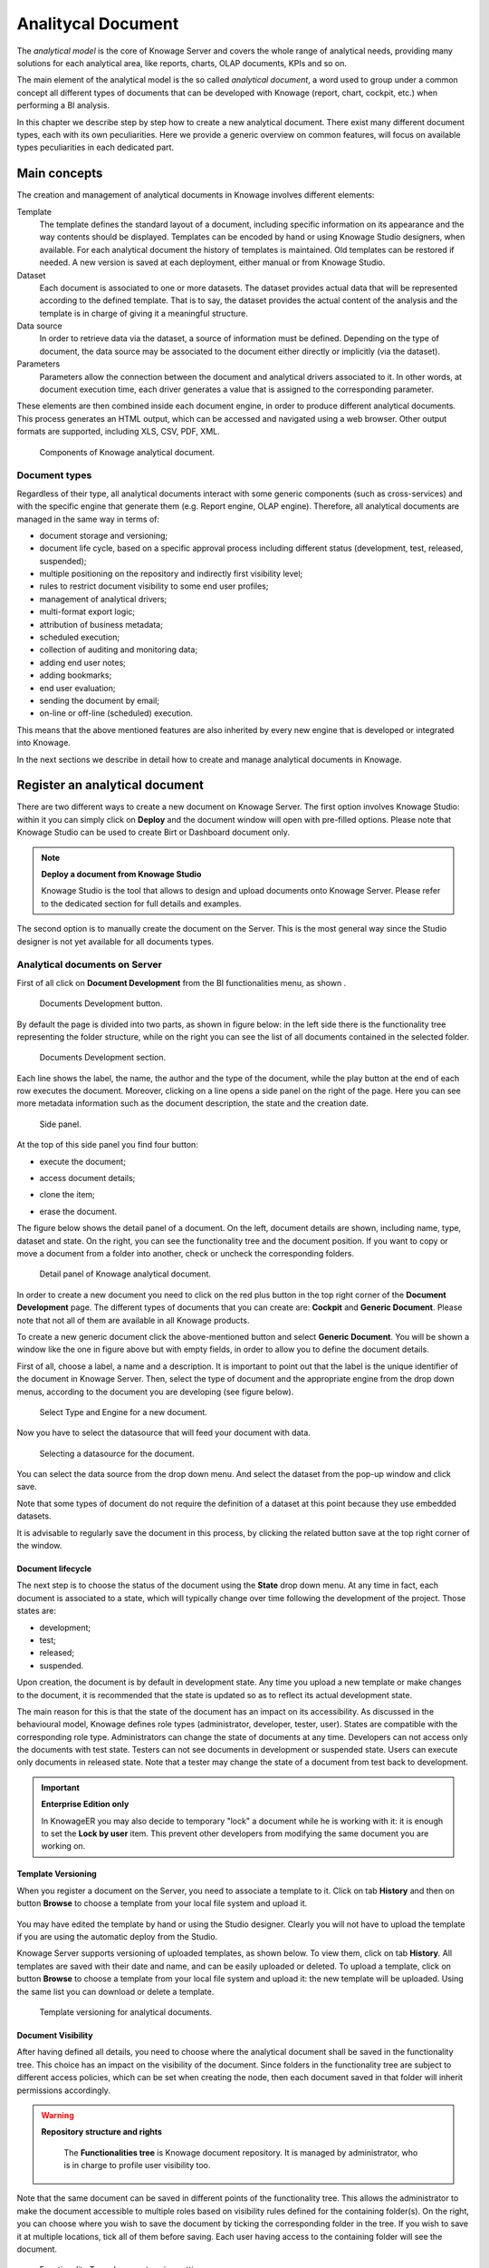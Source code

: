 Analitycal Document 
##################

The *analytical model* is the core of Knowage Server and covers the whole range of analytical needs, providing many solutions for each analytical area, like reports, charts, OLAP documents, KPIs and so on.

The main element of the analytical model is the so called *analytical document*, a word used to group under a common concept all different types of documents that can be developed with Knowage (report, chart, cockpit, etc.) when performing a BI analysis.

In this chapter we describe step by step how to create a new analytical document. There exist many different document types, each with its own peculiarities. Here we provide a generic overview on common features, will focus on available types peculiarities in each dedicated part.

Main concepts
-----------------

The creation and management of analytical documents in Knowage involves different elements:

Template
  The template defines the standard layout of a document, including specific information on its appearance and the way contents should be displayed. Templates can be encoded by hand or using Knowage Studio designers, when available. For each analytical document the history of templates is maintained. Old templates can be restored if needed. A new version is saved at each deployment, either manual or from Knowage Studio.
Dataset
  Each document is associated to one or more datasets. The dataset provides actual data that will be represented according to the defined template. That is to say, the dataset provides the actual content of the analysis and the template is in charge of giving it a meaningful structure.
Data source
  In order to retrieve data via the dataset, a source of information must be defined. Depending on the type of document, the data source may be associated to the document either directly or implicitly (via the dataset).
Parameters
  Parameters allow the connection between the document and analytical drivers associated to it. In other words, at document execution time, each driver generates a value that is assigned to the corresponding parameter.

These elements are then combined inside each document engine, in order to produce different analytical documents. This process generates an HTML output, which can be accessed and navigated using a web browser. Other output formats are supported, including XLS, CSV, PDF, XML.

.. figure:: media/image57bis.png

   Components of Knowage analytical document.

Document types
~~~~~~~~~~~~~~

Regardless of their type, all analytical documents interact with some generic components (such as cross-services) and with the specific engine that generate them (e.g. Report engine, OLAP engine). Therefore, all analytical documents are managed in the same way in terms of:

-  document storage and versioning;
-  document life cycle, based on a specific approval process including different status (development, test, released, suspended);
-  multiple positioning on the repository and indirectly first visibility level;
-  rules to restrict document visibility to some end user profiles;
-  management of analytical drivers;
-  multi-format export logic;
-  attribution of business metadata;
-  scheduled execution;
-  collection of auditing and monitoring data;
-  adding end user notes;
-  adding bookmarks;
-  end user evaluation;
-  sending the document by email;
-  on-line or off-line (scheduled) execution.

This means that the above mentioned features are also inherited by every new engine that is developed or integrated into Knowage.

In the next sections we describe in detail how to create and manage analytical documents in Knowage.

Register an analytical document
-----------------------------------

There are two different ways to create a new document on Knowage Server. The first option involves Knowage Studio: within it you can simply click on **Deploy** and the document window will open with pre-filled options. Please note that Knowage Studio can be used to create Birt or Dashboard document only.

.. note::
    **Deploy a document from Knowage Studio**

    Knowage Studio is the tool that allows to design and upload documents onto Knowage Server. Please refer to the dedicated section for full details and examples.

The second option is to manually create the document on the Server. This is the most general way since the Studio designer is not yet available for all documents types.

Analytical documents on Server
~~~~~~~~~~~~~~~~~~~~~~~~~~~~~~

First of all click on **Document Development** from the BI functionalities menu, as shown .

.. figure:: media/image58bis.png

    Documents Development button.

By default the page is divided into two parts, as shown in figure below: in the left side there is the functionality tree representing the folder structure, while on the right you can see the list of all documents contained in the selected folder.

.. figure:: media/image59.png

    Documents Development section.

Each line shows the label, the name, the author and the type of the document, while the play button at the end of each row executes the document. Moreover, clicking on a line opens a side panel on the right of the page. Here you can see more metadata information such as the document description, the state and the creation date.

.. figure:: media/image61.png

    Side panel.

At the top of this side panel you find four button:

- |image60| execute the document;

.. |image60| image:: media/image62.png
   :width: 30

- |image61| access document details;

.. |image61| image:: media/image63.png
   :width: 30

- |image62| clone the item;

.. |image62| image:: media/image64.png
   :width: 30

- |image63| erase the document.

.. |image63| image:: media/image65.png
   :width: 30

The figure below shows the detail panel of a document. On the left, document details are shown, including name, type, dataset and state. On the right, you can see the functionality tree and the document position. If you want to copy or move a document from a folder into another, check or uncheck the corresponding folders.

.. _detailpanelofknowanalydoc:
.. figure:: media/image66.png

    Detail panel of Knowage analytical document.

In order to create a new document you need to click on the red plus button in the top right corner of the **Document Development** page. The different types of documents that you can create are: **Cockpit** and **Generic Document**. Please note that not all of them are available in all Knowage products.

To create a new generic document click the above-mentioned button and select **Generic Document**. You will be shown a window like the one in figure above but with empty fields, in order to allow you to define the document details.

First of all, choose a label, a name and a description. It is important to point out that the label is the unique identifier of the document in Knowage Server. Then, select the type of document and the appropriate engine from the drop down menus, according to the document you are developing (see figure below).

.. figure:: media/image67.png

    Select Type and Engine for a new document.

Now you have to select the datasource that will feed your document with data.

.. figure:: media/image68.png

    Selecting a datasource for the document.

You can select the data source from the drop down menu. And select the dataset from the pop-up window and click save.

Note that some types of document do not require the definition of a dataset at this point because they use embedded datasets.

It is advisable to regularly save the document in this process, by clicking the related button save at the top right corner of the window.

Document lifecycle
^^^^^^^^^^^^^^^^^^

The next step is to choose the status of the document using the **State** drop down menu. At any time in fact, each document is   associated to a state, which will typically change over time following the development of the project. Those states are:

-  development;
-  test;
-  released;
-  suspended.

Upon creation, the document is by default in development state. Any time you upload a new template or make changes to the document, it is recommended that the state is updated so as to reflect its actual development state.

The main reason for this is that the state of the document has an impact on its accessibility. As discussed in the behavioural model,  Knowage defines role types (administrator, developer, tester, user). States are compatible with the corresponding role type. Administrators can change the state of documents at any time. Developers can not access only the documents with test state. Testers   can not see documents in development or suspended state. Users can execute only documents in released state. Note that a tester may   change the state of a document from test back to development.

.. important::
         **Enterprise Edition only**

         In KnowageER you may also decide to temporary "lock" a document while he is working with it: it is enough to set the **Lock by user** item. This prevent other developers from modifying the same document you are working on.

Template Versioning
^^^^^^^^^^^^^^^^^^^

When you register a document on the Server, you need to associate a template to it. Click on  tab **History** and then on button **Browse** to choose a template from your local file system and upload it.

.. _templateversionforanalydoc:
.. figure:: media/image69.png

You may have edited the template by hand or using the Studio designer. Clearly you will not have to upload the template if you are using the automatic deploy from the Studio.

Knowage Server supports versioning of uploaded templates, as shown below. To view them, click on tab **History**. All templates are saved with their date and name, and can be easily uploaded or deleted. To upload a template, click on button **Browse** to choose a template from your local file system and upload it: the new template will be uploaded. Using the same list you can download or delete a template.

.. figure:: media/image70.png

    Template versioning for analytical documents.

Document Visibility
^^^^^^^^^^^^^^^^^^^

After having defined all details, you need to choose where the analytical document shall be saved in the functionality tree. This   choice has an impact on the visibility of the document. Since folders in the functionality tree are subject to different access policies, which can be set when creating the node, then each document saved in that folder will inherit permissions accordingly.

.. warning::
      **Repository structure and rights**

         The **Functionalities tree** is Knowage document repository. It is managed by administrator, who is in charge to profile user visibility too.

Note that the same document can be saved in different points of the functionality tree. This allows the administrator to make the   document accessible to multiple roles based on visibility rules defined for the containing folder(s). On the right, you can choose where you wish to save the document by ticking the corresponding folder in the  tree. If you wish to save it at multiple locations, tick all of them before saving. Each user having access to the containing folder will see the document.

.. _functionaltreedocsav:
.. figure:: media/image66bis.png

    Functionality Tree, document saving settings.

Visibility rules
---------------------

In addition to the standard mechanism supported by the functionalities tree, it is possible to further customize access to a document based on user profile attributes. This allows administrators to rule access to documents at a very fine-grained level, beyond simple repository-based policies.

This can be done by editing conditions in the **Visibility restrictions** section on the right side of **Information** panel. To add a new condition pick a profile attribute from the drop down menu and assign it a value. This will add a new condition that must be verified to allow a user to access the document. In the same way you can add further conditions, and possibly remove all of them by clicking on the eraser.

.. figure:: media/image73.png

    Visibility restrictions.

Association with analytical drivers
----------------------------------------

We have already discussed the role of analytical drivers and how they are connected to analytical documents via parameters. In this section we will show how to practically define this association.

We assume that the document template and datasets are correctly set in terms of parameter definition. In particular, they should have   been correctly referenced with their URL.

To add a new parameter, you can click on the tab **Drivers** and then on a **Add** button, see the next figure.

.. figure:: media/image74.png

    Association with analytical driver panel.

Choose a name for the title of driver. Then choose analytical driver from drop-down menu that you wish to associate to the document.

Once you have selected the driver, you should write the **exact URL** of the corresponding parameter. Then set the different features   associated to the driver: you can set its visibility and decide if it is required and multivalue. By default the parameter is visible, not mandatory and not multivalue.

If you want the document not to be visible to end users, untick the **Visible** checkbox. Note that the parameter will still exist and   receive values from the associated driver. However, this will be hidden and the end user will not be able to choose any value for this   parameter.

If you want to set it as a required parameter just click on **true**. In this case, no default value is set. The end user will be   asked to choose the value of the parameter before opening the document.

Similarly to set a parameter as multivalue click on **true**, in this way the user can perform multiple selections on among its values.

After you have completed the definition of a parameter you can save it by clicking on main **Save** button in the upper right corner. To add further parameters, click on the **Add** button. Repeat the same procedure as many times you want. At this point you may wish to change the order of parameters (i.e., how they are presented to the user). To do so, click on the arrow in the list of drivers.

.. figure:: media/image75.png

    Association with analytical driver panel.

In the following we will see some special operations that can be performed on drivers associated to a document.


Correlation between parameters
~~~~~~~~~~~~~~~~~~~~~~~~~~~~~~

In the context of a document, two different parameters may be connected to each other: this means that the possible values of a   parameter are limited by the value(s) of another parameter.

This feature can be useful when two (or more) parameters are logically related. For example, suppose to have a parameter for all the possible countries and another one for all the possible cities. If the user selects a region, it is meaningless to show him all cities: he should only be enabled to choose among the cities in the selected region.

In general, to configure a correlation within a document you should make sure that the LOV associated with the parent parameter and the  one associated to the child parameter share at least one column. This column defines which value from the parent parameter will be applied to the child, in order to constrain the results.

.. figure:: media/image79.png

    Definition of the correlation.

To set the correlation, select child parameter which will show you the details of that particular driver and then click on the **Add condition** button to open pop-up window for defining data correlation.

.. figure:: media/image80.png

    Adding data correlation.

Here you need to define:

-  the parent parameter;

-  the type of logical operator, in order to compare values of the parent parameter with values of the child parameter;

-  the column, generated by the child parameter, whose value will be compared with the value of the same column in the parent   parameter.

If a parameter depends on multiple parent parameters, you can define multiple correlations.

.. figure:: media/image81.png

    Multiple correlations.

Once defined the correlation, the child parameters will display the labels during the runtime in italics.

Correlation through LOV and drivers
~~~~~~~~~~~~~~~~~~~~~~~~~~~~~~~~~~~

In previous sections we saw how to set correlation through the GUI available in the document detail panel, but there is also the   possibility to get the same result using the link between LOV and analytical drivers. More in depth, the user must have previously   configured a driver that runs values that can be used in the "where" clause of a SQL query. Then the user must set a query-type LOV using the syntax

We stress that the ``AD_name`` is the name of the driver the administrator is trying to reach. Syntax for setting correlation through LOV configuration is:

.. code-block:: bash
  :caption: Syntax for setting correlation through LOV configuration
  :linenos:

   $P{AD_name}

.. figure:: media/image82.png

    Correlation passing driver values to LOV query .

As a result, at document execution, as soon as the user pick up a value from the "free" parameter, the other one is filtered and will   show only the value related to the previous selection, as shown in Figure below.

.. figure:: media/image83.png

    Filtering with correlation.

Controlled visibility
~~~~~~~~~~~~~~~~~~~~~

Another type of relation between parameters is supported by Knowage. It is possible to define values of a parent parameter that force hiding or showing of a child parameter in the parameters mask. Note that in the first case, the child parameter is hidden by default, while in the second case the parameter is shown by default.

To set a visibility expression, click on the **Add condition** button on the **Driver visibility conditions** card.

.. figure:: media/image72.png

    Adding visual correlation

In the graphical editor you can define visibility rules similarly to   correlation ones, as shown in figure below.

.. figure:: media/image84.png

    Visibility expressions.

Cross Navigation
---------------------

A powerful feature of Knowage analytical documents is cross-navigation, i.e., the ability to navigate documents in a browser-like fashion following logical data flows. Although crossnavigation is uniformly provided on all documents executed in Knowage Server, each type of document has its own modality to set the link pointing to another document.

Notice that the pointer can reference any Knowage document, regardless of the source document. For example, a BIRT report can point to a chart, a console, a geo or any other analytical document.

In Knowage there are two main typologies of cross navigation: *internal* and *external*.

*Internal cross navigation* updates one or more areas of a document by clicking on a series, a text, an image or in general on a   selected element of the document.

*External cross navigation* opens another document by clicking on an element of the main document, allowing in this way the definition of a *navigation path* throughout analytical documents (usually, from very general and aggregated information down to the more detailed and specific information)). Indeed, you can add cross navigation also to a document reached by cross navigation. This can be helpful to go deeper into an analysis, since each cross navigation step could be a deeper visualization of the data displayed in the starting document.

It is obviously possible to associate more than one cross navigation to a single document. It means that by clicking on different elements of the same document the user can be directed to different documents.

In this chapter we will examine in depth how to set output/input parameters on documents and, consequently, how to activate the cross navigation.

The first step is to define the parameters of the target document. These do not necessarily coincide with all the filters applied to the
document. Please refer to Chapter of Behavioural model for more detail on how to manage parameters and their association to documents.

Therefore it is required to state which parameters among the ones associated to the target document are going to be involved in the   navigation. Parameters coming out from the source document are said **output parameters** while the ones that receive values through the association (with the source document) are said **input parameters**. By the way, when declaring the parameters they will be called equally **output parameters** at first, since there is no criterion to distinguish output from input before the navigation is configured.

The definition of the output parameters is performed using the **Manage outputparameters** button but it differs   from document to document, according to its type. We will describe these differences in detail in each dedicated chapter, here we   explain the common steps.

Declaration of the output parameters
~~~~~~~~~~~~~~~~~~~~~~~~~~~~~~~~~~~~

Enter the **Document details** of the document of interest. Then click on **Output parameters** tab and then on the button **Add** for adding new output parameter.

Here you have to state which parameters are going to be used as output parameters. If, for instance, you select the Date type (see next figure), it is possible to choose the format in which your date has been coded. The default value is related to the location defined in   (**Menu** > **Languages**).

.. _settinganotuparam:
.. figure:: media/image85.png

    Setting an output parameter.

Cross navigation definition
~~~~~~~~~~~~~~~~~~~~~~~~~~~

Finally you need to select the **Cross Navigation Definition** item from the menu to configure the cross navigation. The figure below shows the cross navigation definition window.

.. figure:: media/image86.png

    Cross navigation GUI.

It is required to give a name to the navigation; then select the document from which to start the navigation and the target document. The selecting of a document will cause the loading of input/output parameters related to the starting document in the left column and of the possible input parameters of the target document in the right column.

It is possible to configure the associations between input/output parameters by simply dragging and dropping a parameter from the left column on another of the right column.

.. figure:: media/image87.png

    Setting the cross navigation.

.. figure:: media/image88.png

    Relating parameters.

Once set, the association is highlighted as in Figure below.

.. figure:: media/image89.png

    Association between parameters.

To assign fixed values to target parameters it is necessary to edit first the box labelled **Fixed value parameter** and click on the **plus** icon. Then the value can be associated as fixed value of the one or more target parameters. Remember to click on the **Ok** button to save the cross navigation just set.

As you know, it is possible to define multiple cross navigation starting by the same document. In this case the system will show a popup window to choose the one that you want execute.
It is possible set a specific description for each cross navigation so that will be easy to recognize the right navigation definition to use. In the same way it is possible set the text of the bread crumb and personalize it.
For both attributes it is possible show parameters (of input or output type) values through the syntax $P{parameter_name}. Just parameters of source documents are available.

.. figure:: media/image90.png

   Example of parametric description and breadcrumb text

.. figure:: media/image91.png

   Example of popup selection for more cross navigation definition (with params)

.. figure:: media/image92.png

   Example of breadcrumb with params
